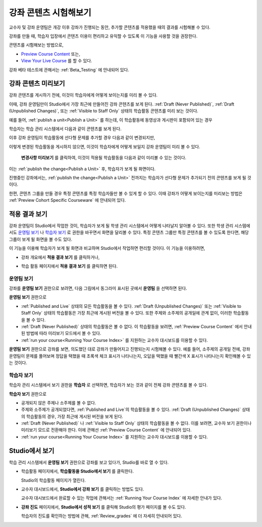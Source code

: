 .. _Testing Your Course Content:

###########################
강좌 콘텐츠 시험해보기
###########################

교수자 및 강좌 운영팀은 개강 이후 강좌가 진행되는 동안, 추가할 콘텐츠를 적용했을 때의 결과를 시험해볼 수 있다. 

강좌를 만들 때, 학습자 입장에서 콘텐츠 이용이 편리하고 유익할 수 있도록 이 기능을 사용할 것을 권장한다.

콘텐츠를 시험해보는 방법으로, 


* `Preview Course Content`_ 또는,
* `View Your Live Course`_  를 할 수 있다.

.. 참고:: 콘텐츠 그룹을 만들어 특정 콘텐츠를 특정 학습자들만 볼 수 있게 하려면, :ref:`Preview Cohort Specific
  Courseware` 를 살펴보는 것이 좋다.

강좌 베타 테스트에 관해서는
:ref:`Beta_Testing` 에 안내되어 있다.

.. _Preview Course Content:

*************************
강좌 콘텐츠 미리보기
*************************

강좌 콘텐츠를 게시하기 전에, 이것이 학습자에게 어떻게 보이는지를 미리 볼 수 있다. 

이때, 강좌 운영팀만이 Studio에서 가장 최근에 만들어진 강좌 콘텐츠를 보게 된다.
:ref:`Draft
(Never Published)`, :ref:`Draft (Unpublished Changes)`, 또는 :ref:`Visible to
Staff Only` 상태의 학습활동 콘텐츠를 미리 보는 것이다.

예를 들어, :ref:`publish a unit<Publish a Unit>` 를 하는데, 이 학습활동에 동영상과 게시판이 포함되어 있는 경우

.. image:: ../../../shared/building_and_running_chapters/Images/test-unit-studio.png
 :alt: A unit in Studio with a video and discussion

학습자는 학습 관리 시스템에서 다음과 같이 콘텐츠를 보게 된다.

.. image:: ../../../shared/building_and_running_chapters/Images/test-unit-lms.png
 :alt: A unit in the LMS with a video and discussion

이후 강좌 운영팀이 학습활동에 선다형 문제를 추가할 경우 다음과 같이 변경되지만,

.. image:: ../../../shared/building_and_running_chapters/Images/test-unit-studio-added-comp.png
 :alt: A unit in Studio with a video, problem, and discussion

이렇게 변경된 학습활동을 게시하지 않으면, 이것이 학습자에게 어떻게 보일지 강좌 운영팀이 미리 볼 수 있다.

 **변경사항 미리보기** 를 클릭하여, 이것이 적용될 학습활동을 다음과 같이 미리볼 수 있는 것이다. 

.. image:: ../../../shared/building_and_running_chapters/Images/test-unit-lms-added-comp.png
 :alt: A unit in the LMS with a video, problem, and discussion

이는 :ref:`publish the change<Publish a Unit>` 후, 학습자가 보게 될 화면이다. 

진행중인 강좌에서는, :ref:`publish the change<Publish a Unit>` 전까지는 학습자가 선다형 문제가 추가되기 전의 콘텐츠를 보게 될 것이다. 

한편, 콘텐츠 그룹을 만들 경우 특정 콘텐츠를 특정 학습자들만 볼 수 있게 할 수 있다. 이때 강좌가 어떻게 보이는지를 미리보는 방법은 :ref:`Preview Cohort Specific Courseware` 에 안내되어 있다.

.. 참고:: 
  학습활동의 상태가 :ref:`Published
  and Live 일 때,  **변경사항 미리보기** 가 되지 않는다. 왜냐하면 이미 게시되어 공개되었기 때문에
  강좌 운영팀이 학습자보다 먼저 보는 것이 아니기 때문이다.

.. _View Your Live Course:

******************************************
적용 결과 보기
******************************************

강좌 운영팀이 Studio에서 작업한 것이, 학습자가 보게 될 학생 관리 시스템에서 어떻게 나타날지 알아볼 수 있다.
또한 학생 관리 시스템에서도 `운영팀 보기`_ 나 `학습자 보기`_ 로 권한을 바꾸면서 화면을 달리볼 수 있다.
특정 콘텐츠 그룹만 특정 콘텐츠를 볼 수 있도록 한다면, 해당 그룹이 보게 될 화면을 볼 수도 있다.

이 기능을 이용해 학습자가 보게 될 화면과 비교하며 Studio에서 작업하면 편리할 것이다.
이 기능을 이용하려면,

* 강좌 개요에서 **적용 결과 보기** 를 클릭하거나,
   
  .. image:: ../../../shared/building_and_running_chapters/Images/test-outline-view-live.png
   :alt: View live button on the outline

* 학습 활동 페이지에서 **적용 결과 보기** 를 클릭하면 된다.
   
  .. image:: ../../../shared/building_and_running_chapters/Images/test-unit-view-live.png
   :alt: View Live Version button on the unit page

=================
운영팀 보기
=================

강좌를 **운영팀 보기** 권한으로 보려면, 다음 그림에서 동그라미 표시된 곳에서 **운영팀** 을 선택하면 된다.

.. image:: ../../../shared/building_and_running_chapters/Images/Live_Course_Staff_View.png
 :alt: Image of the Courseware page in a live course with Staff View indicated
     at top right and a View Unit in Studio button
 
**운영팀 보기** 권한으로

* :ref:`Published and Live` 상태의 모든 학습활동을 볼 수 있다. 
  :ref:`Draft (Unpublished Changes)` 또는 :ref:`Visible to Staff Only` 상태의 학습활동은
  가장 최근에 게시된 버전을 볼 수 있다. 
  또한 주제와 소주제의 공개일에 관계 없이, 이러한 학습활동을 볼 수 있다.
  
* :ref:`Draft (Never Published)` 상태의 학습활동은 볼 수 없다.
  이 학습활동을 보려면, :ref:`Preview
  Course Content` 에서 안내된 방법에 따라 미리보기 모드에서 볼 수 있다.
 
* :ref:`run your course<Running Your Course Index>` 를 지원하는 교수자 대시보드를 이용할 수 있다. 

**운영팀 보기** 권한으로 강좌를 보면, 의도했던 대로 강좌가 만들어지고 진행되는지 시험해볼 수 있다.
예를 들어, 소주제의 공개일 전에, 강좌 운영팀이 문제를 풀어보며 정답을 택했을 때 초록색 체크 표시가 나타나는지,
오답을 택했을 때 빨간색 X 표시가 나타나는지 확인해볼 수 있는 것이다.

============
학습자 보기
============

학습자 관리 시스템에서 보기 권한을 **학습자** 로 선택하면, 학습자가 보는 것과 같이 전체 강좌 콘텐츠를 볼 수 있다.

.. image:: ../../../shared/building_and_running_chapters/Images/test-view-as-student.png  
   :alt: Image of the View Course As drop down list with Staff, Student, and named content group options

.. 참고:: 학습집단을 활성화하고, 특정 콘텐츠를 특정 콘텐츠 그룹에게만 공개한다면
  학습자 관리 시스템에서 보기 권한을 해당 콘텐츠 그룹으로 선택하면 된다.
  이에 관해 :ref:`Preview Cohort Specific Courseware` 에 더 자세한 안내가 있다.
 

**학습자 보기** 권한으로

* 공개되지 않은 주제나 소주제를 볼 수 없다.

* 주제와 소주제가 공개되었다면, :ref:`Published and Live`의 학습활동을 볼 수 있다. 
  :ref:`Draft (Unpublished Changes)` 상태의 학습활동의 경우, 가장 최근에 게시된 버전을 보게 된다.

* :ref:`Draft (Never Published)` 나 :ref:`Visible to Staff Only` 상태의 학습활동을 볼 수 없다.
  이를 보려면, 교수자 보기 권한이나 미리보기 모드로 전환해야 한다. 
  이에 관해선 :ref:`Preview Course Content` 에 안내되어 있다.

* :ref:`run your course<Running Your Course Index>` 를 지원하는 교수자 대시보드를 이용할 수 있다. 


*************************************
Studio에서 보기
*************************************

학습 관리 시스템에서 **운영팀 보기** 권한으로 강좌를 보고 있다가, Studio를 바로 열 수 있다.

* 학습활동 페이지에서, **학습활동을 Studio에서 보기** 를 클릭한다.
  
  .. image:: ../../../shared/building_and_running_chapters/Images/Live_Studio_from_LMS_Unit.png
   :alt: The View Unit in Studio button in an LMS unit

  Studio의 학습활동 페이지가 열린다.
 
* 교수자 대시보드에서, **Studio에서 강좌 보기** 를 클릭하는 방법도 있다.
 
  .. image:: ../../../shared/building_and_running_chapters/Images/Live_Course_Instructor_Dashboard.png
    :alt: Image of the Instructor Dashboard in a live course with a View Course
        in Studio button

  
  교수자 대시보드에서 완료할 수 있는 작업에 관해서는 :ref:`Running Your Course Index` 에 자세한 안내가 있다.
 
* **강좌 진도** 페이지에서, **Studio에서 성적 보기** 를 클릭해 Studio의 평가 페이지를 볼 수도 있다.

  .. image:: ../../../shared/building_and_running_chapters/Images/Student_Progress.png
     :alt: Image of the Course Progress page for a student with a View  Grading
         in Studio button

  학습자의 진도를 확인하는 방법에 관해, :ref:`Review_grades` 에 더 자세히 안내되어 있다.
